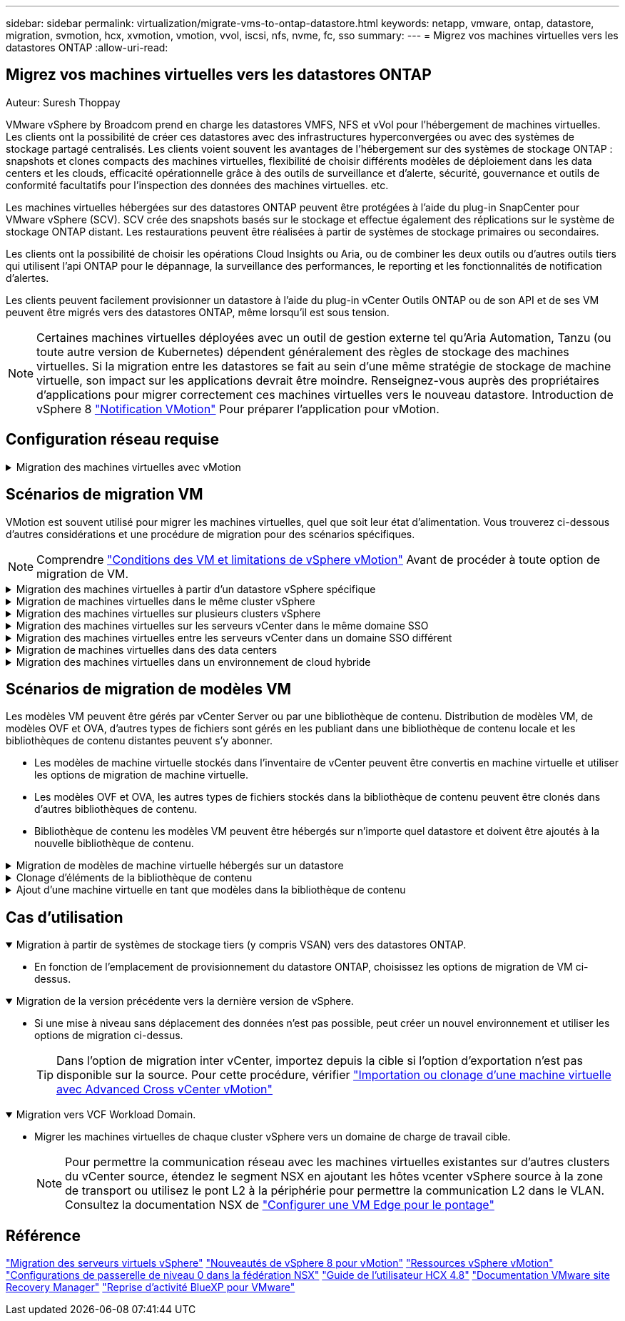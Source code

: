 ---
sidebar: sidebar 
permalink: virtualization/migrate-vms-to-ontap-datastore.html 
keywords: netapp, vmware, ontap, datastore, migration, svmotion, hcx, xvmotion, vmotion, vvol, iscsi, nfs, nvme, fc, sso 
summary:  
---
= Migrez vos machines virtuelles vers les datastores ONTAP
:allow-uri-read: 




== Migrez vos machines virtuelles vers les datastores ONTAP

Auteur: Suresh Thoppay

[role="lead"]
VMware vSphere by Broadcom prend en charge les datastores VMFS, NFS et vVol pour l'hébergement de machines virtuelles. Les clients ont la possibilité de créer ces datastores avec des infrastructures hyperconvergées ou avec des systèmes de stockage partagé centralisés. Les clients voient souvent les avantages de l'hébergement sur des systèmes de stockage ONTAP : snapshots et clones compacts des machines virtuelles, flexibilité de choisir différents modèles de déploiement dans les data centers et les clouds, efficacité opérationnelle grâce à des outils de surveillance et d'alerte, sécurité, gouvernance et outils de conformité facultatifs pour l'inspection des données des machines virtuelles. etc.

Les machines virtuelles hébergées sur des datastores ONTAP peuvent être protégées à l'aide du plug-in SnapCenter pour VMware vSphere (SCV). SCV crée des snapshots basés sur le stockage et effectue également des réplications sur le système de stockage ONTAP distant. Les restaurations peuvent être réalisées à partir de systèmes de stockage primaires ou secondaires.

Les clients ont la possibilité de choisir les opérations Cloud Insights ou Aria, ou de combiner les deux outils ou d'autres outils tiers qui utilisent l'api ONTAP pour le dépannage, la surveillance des performances, le reporting et les fonctionnalités de notification d'alertes.

Les clients peuvent facilement provisionner un datastore à l'aide du plug-in vCenter Outils ONTAP ou de son API et de ses VM peuvent être migrés vers des datastores ONTAP, même lorsqu'il est sous tension.


NOTE: Certaines machines virtuelles déployées avec un outil de gestion externe tel qu'Aria Automation, Tanzu (ou toute autre version de Kubernetes) dépendent généralement des règles de stockage des machines virtuelles. Si la migration entre les datastores se fait au sein d'une même stratégie de stockage de machine virtuelle, son impact sur les applications devrait être moindre. Renseignez-vous auprès des propriétaires d'applications pour migrer correctement ces machines virtuelles vers le nouveau datastore. Introduction de vSphere 8 https://core.vmware.com/resource/vsphere-vmotion-notifications["Notification VMotion"] Pour préparer l'application pour vMotion.



== Configuration réseau requise

.Migration des machines virtuelles avec vMotion
[%collapsible]
====
On suppose que le réseau de stockage double est déjà en place pour le datastore ONTAP afin d'assurer la connectivité, la tolérance aux pannes et l'optimisation des performances.

La migration des machines virtuelles sur les hôtes vSphere est également gérée par l'interface VMKernel de l'hôte vSphere. Pour la migration à chaud (optimisée sur des machines virtuelles), l'interface VMKernel avec le service compatible vMotion est utilisée et, pour la migration à froid (hors machines virtuelles), l'interface VMKernel avec le service de provisionnement activé est utilisée pour le déplacement des données. Si aucune interface valide n'a été trouvée, elle utilise l'interface de gestion pour déplacer les données qui peuvent ne pas être souhaitables pour certaines utilisations.

image::migrate-vms-to-ontap-image02.png[VMkernel avec services activés]

Lorsque vous modifiez l'interface VMKernel, voici l'option permettant d'activer les services requis.

image::migrate-vms-to-ontap-image01.png[Options du service VMkernel]


TIP: Assurez-vous qu'au moins deux cartes réseau de liaison montante active haut débit sont disponibles pour le groupe de ports utilisé par les interfaces vMotion et VMkernel de provisionnement.

====


== Scénarios de migration VM

VMotion est souvent utilisé pour migrer les machines virtuelles, quel que soit leur état d'alimentation. Vous trouverez ci-dessous d'autres considérations et une procédure de migration pour des scénarios spécifiques.


NOTE: Comprendre https://docs.vmware.com/en/VMware-vSphere/8.0/vsphere-vcenter-esxi-management/GUID-0540DF43-9963-4AF9-A4DB-254414DC00DA.html["Conditions des VM et limitations de vSphere vMotion"] Avant de procéder à toute option de migration de VM.

.Migration des machines virtuelles à partir d'un datastore vSphere spécifique
[%collapsible]
====
Suivez la procédure ci-dessous pour migrer des machines virtuelles vers un nouveau datastore à l'aide de l'interface utilisateur.

. Avec le client Web vSphere, sélectionnez le datastore dans l'inventaire du stockage et cliquez sur l'onglet VM.
+
image::migrate-vms-to-ontap-image03.png[Machines virtuelles sur un datastore spécifique]

. Sélectionnez les machines virtuelles à migrer et cliquez avec le bouton droit de la souris pour sélectionner l'option migrer.
+
image::migrate-vms-to-ontap-image04.png[Machines virtuelles à migrer]

. Choisissez l'option permettant de modifier uniquement le stockage, puis cliquez sur Suivant
+
image::migrate-vms-to-ontap-image05.png[Modifier le stockage uniquement]

. Sélectionnez la stratégie de stockage VM souhaitée et choisissez le datastore compatible. Cliquez sur Suivant.
+
image::migrate-vms-to-ontap-image06.png[Datastore conforme à la stratégie de stockage VM]

. Vérifiez et cliquez sur Terminer.
+
image::migrate-vms-to-ontap-image07.png[Examen de la migration du stockage]



Pour migrer des machines virtuelles à l'aide de PowerCLI, voici l'exemple de script.

[source, powershell]
----
#Authenticate to vCenter
Connect-VIServer -server vcsa.sddc.netapp.local -force

# Get all VMs with filter applied for a specific datastore
$vm = Get-DataStore 'vSanDatastore' | Get-VM Har*

#Gather VM Disk info
$vmdisk = $vm | Get-HardDisk

#Gather the desired Storage Policy to set for the VMs. Policy should be available with valid datastores.
$storagepolicy = Get-SPBMStoragePolicy 'NetApp Storage'

#set VM Storage Policy for VM config and its data disks.
$vm, $vmdisk | Get-SPBMEntityConfiguration | Set-SPBMEntityConfiguration -StoragePolicy $storagepolicy

#Migrate VMs to Datastore specified by Policy
$vm | Move-VM -Datastore (Get-SPBMCompatibleStorage -StoragePolicy $storagepolicy)

#Ensure VM Storage Policy remains compliant.
$vm, $vmdisk | Get-SPBMEntityConfiguration
----
====
.Migration de machines virtuelles dans le même cluster vSphere
[%collapsible]
====
Suivez la procédure ci-dessous pour migrer des machines virtuelles vers un nouveau datastore à l'aide de l'interface utilisateur.

. Avec vSphere Web client, sélectionnez le cluster dans l'inventaire des hôtes et des clusters et cliquez sur l'onglet VM.
+
image::migrate-vms-to-ontap-image08.png[VM sur un cluster spécifique]

. Sélectionnez les machines virtuelles à migrer et cliquez avec le bouton droit de la souris pour sélectionner l'option migrer.
+
image::migrate-vms-to-ontap-image04.png[Machines virtuelles à migrer]

. Choisissez l'option permettant de modifier uniquement le stockage, puis cliquez sur Suivant
+
image::migrate-vms-to-ontap-image05.png[Modifier le stockage uniquement]

. Sélectionnez la stratégie de stockage VM souhaitée et choisissez le datastore compatible. Cliquez sur Suivant.
+
image::migrate-vms-to-ontap-image06.png[Datastore conforme à la stratégie de stockage VM]

. Vérifiez et cliquez sur Terminer.
+
image::migrate-vms-to-ontap-image07.png[Examen de la migration du stockage]



Pour migrer des machines virtuelles à l'aide de PowerCLI, voici l'exemple de script.

[source, powershell]
----
#Authenticate to vCenter
Connect-VIServer -server vcsa.sddc.netapp.local -force

# Get all VMs with filter applied for a specific cluster
$vm = Get-Cluster 'vcf-m01-cl01' | Get-VM Aria*

#Gather VM Disk info
$vmdisk = $vm | Get-HardDisk

#Gather the desired Storage Policy to set for the VMs. Policy should be available with valid datastores.
$storagepolicy = Get-SPBMStoragePolicy 'NetApp Storage'

#set VM Storage Policy for VM config and its data disks.
$vm, $vmdisk | Get-SPBMEntityConfiguration | Set-SPBMEntityConfiguration -StoragePolicy $storagepolicy

#Migrate VMs to Datastore specified by Policy
$vm | Move-VM -Datastore (Get-SPBMCompatibleStorage -StoragePolicy $storagepolicy)

#Ensure VM Storage Policy remains compliant.
$vm, $vmdisk | Get-SPBMEntityConfiguration
----

TIP: Lorsque le cluster de datastores est utilisé avec DRS (Dynamic Resource Scheduling) de stockage entièrement automatisé et que les deux datastores (source et cible) sont du même type (VMFS/NFS/vVol), conservez les deux datastores dans le même cluster de stockage et migrez les VM depuis le datastore source en activant le mode de maintenance sur la source. L'expérience sera similaire au traitement des hôtes de calcul à des fins de maintenance.

====
.Migration des machines virtuelles sur plusieurs clusters vSphere
[%collapsible]
====

NOTE: Reportez-vous à https://docs.vmware.com/en/VMware-vSphere/8.0/vsphere-vcenter-esxi-management/GUID-03E7E5F9-06D9-463F-A64F-D4EC20DAF22E.html["Compatibilité CPU et compatibilité vSphere Enhanced vMotion"] Lorsque les hôtes source et cible sont d'une famille ou d'un modèle de processeur différent.

Suivez la procédure ci-dessous pour migrer des machines virtuelles vers un nouveau datastore à l'aide de l'interface utilisateur.

. Avec vSphere Web client, sélectionnez le cluster dans l'inventaire des hôtes et des clusters et cliquez sur l'onglet VM.
+
image::migrate-vms-to-ontap-image08.png[VM sur un cluster spécifique]

. Sélectionnez les machines virtuelles à migrer et cliquez avec le bouton droit de la souris pour sélectionner l'option migrer.
+
image::migrate-vms-to-ontap-image04.png[Machines virtuelles à migrer]

. Choisissez une option pour modifier les ressources de calcul et de stockage, puis cliquez sur Suivant
+
image::migrate-vms-to-ontap-image09.png[Modifiez les ressources de calcul et de stockage]

. Naviguez dans le cluster et choisissez celui qu'il vous faut pour migrer.
+
image::migrate-vms-to-ontap-image12.png[Sélectionnez le cluster cible]

. Sélectionnez la stratégie de stockage VM souhaitée et choisissez le datastore compatible. Cliquez sur Suivant.
+
image::migrate-vms-to-ontap-image13.png[Datastore conforme à la stratégie de stockage VM]

. Sélectionnez le dossier VM pour placer les VM cibles.
+
image::migrate-vms-to-ontap-image14.png[Sélection du dossier VM cible]

. Sélectionnez le groupe de ports cible.
+
image::migrate-vms-to-ontap-image15.png[Sélection du groupe de ports cible]

. Vérifiez et cliquez sur Terminer.
+
image::migrate-vms-to-ontap-image07.png[Examen de la migration du stockage]



Pour migrer des machines virtuelles à l'aide de PowerCLI, voici l'exemple de script.

[source, powershell]
----
#Authenticate to vCenter
Connect-VIServer -server vcsa.sddc.netapp.local -force

# Get all VMs with filter applied for a specific cluster
$vm = Get-Cluster 'vcf-m01-cl01' | Get-VM Aria*

#Gather VM Disk info
$vmdisk = $vm | Get-HardDisk

#Gather the desired Storage Policy to set for the VMs. Policy should be available with valid datastores.
$storagepolicy = Get-SPBMStoragePolicy 'NetApp Storage'

#set VM Storage Policy for VM config and its data disks.
$vm, $vmdisk | Get-SPBMEntityConfiguration | Set-SPBMEntityConfiguration -StoragePolicy $storagepolicy

#Migrate VMs to another cluster and Datastore specified by Policy
$vm | Move-VM -Destination (Get-Cluster 'Target Cluster') -Datastore (Get-SPBMCompatibleStorage -StoragePolicy $storagepolicy)

#When Portgroup is specific to each cluster, replace the above command with
$vm | Move-VM -Destination (Get-Cluster 'Target Cluster') -Datastore (Get-SPBMCompatibleStorage -StoragePolicy $storagepolicy) -PortGroup (Get-VirtualPortGroup 'VLAN 101')

#Ensure VM Storage Policy remains compliant.
$vm, $vmdisk | Get-SPBMEntityConfiguration
----
====
.Migration des machines virtuelles sur les serveurs vCenter dans le même domaine SSO
[#vmotion-same-sso%collapsible]
====
Suivez la procédure ci-dessous pour migrer des machines virtuelles vers un nouveau serveur vCenter répertorié sur la même interface utilisateur du client vSphere.


NOTE: Pour connaître les exigences supplémentaires telles que les versions vCenter source et cible, etc., vérifiez https://docs.vmware.com/en/VMware-vSphere/8.0/vsphere-vcenter-esxi-management/GUID-DAD0C40A-7F66-44CF-B6E8-43A0153ABE81.html["Documentation vSphere sur les exigences relatives à vMotion entre instances de serveur vCenter"]

. Avec vSphere Web client, sélectionnez le cluster dans l'inventaire des hôtes et des clusters et cliquez sur l'onglet VM.
+
image::migrate-vms-to-ontap-image08.png[VM sur un cluster spécifique]

. Sélectionnez les machines virtuelles à migrer et cliquez avec le bouton droit de la souris pour sélectionner l'option migrer.
+
image::migrate-vms-to-ontap-image04.png[Machines virtuelles à migrer]

. Choisissez une option pour modifier les ressources de calcul et de stockage, puis cliquez sur Suivant
+
image::migrate-vms-to-ontap-image09.png[Modifiez les ressources de calcul et de stockage]

. Sélectionnez le cluster cible dans le serveur vCenter cible.
+
image::migrate-vms-to-ontap-image12.png[Sélectionnez le cluster cible]

. Sélectionnez la stratégie de stockage VM souhaitée et choisissez le datastore compatible. Cliquez sur Suivant.
+
image::migrate-vms-to-ontap-image13.png[Datastore conforme à la stratégie de stockage VM]

. Sélectionnez le dossier VM pour placer les VM cibles.
+
image::migrate-vms-to-ontap-image14.png[Sélection du dossier VM cible]

. Sélectionnez le groupe de ports cible.
+
image::migrate-vms-to-ontap-image15.png[Sélection du groupe de ports cible]

. Vérifiez les options de migration et cliquez sur Terminer.
+
image::migrate-vms-to-ontap-image07.png[Examen de la migration du stockage]



Pour migrer des machines virtuelles à l'aide de PowerCLI, voici l'exemple de script.

[source, powershell]
----
#Authenticate to Source vCenter
$sourcevc = Connect-VIServer -server vcsa01.sddc.netapp.local -force
$targetvc = Connect-VIServer -server vcsa02.sddc.netapp.local -force

# Get all VMs with filter applied for a specific cluster
$vm = Get-Cluster 'vcf-m01-cl01'  -server $sourcevc| Get-VM Win*

#Gather the desired Storage Policy to set for the VMs. Policy should be available with valid datastores.
$storagepolicy = Get-SPBMStoragePolicy 'iSCSI' -server $targetvc

#Migrate VMs to target vCenter
$vm | Move-VM -Destination (Get-Cluster 'Target Cluster' -server $targetvc) -Datastore (Get-SPBMCompatibleStorage -StoragePolicy $storagepolicy -server $targetvc) -PortGroup (Get-VirtualPortGroup 'VLAN 101' -server $targetvc)

$targetvm = Get-Cluster 'Target Cluster' -server $targetvc | Get-VM Win*

#Gather VM Disk info
$targetvmdisk = $targetvm | Get-HardDisk

#set VM Storage Policy for VM config and its data disks.
$targetvm, $targetvmdisk | Get-SPBMEntityConfiguration | Set-SPBMEntityConfiguration -StoragePolicy $storagepolicy

#Ensure VM Storage Policy remains compliant.
$targetvm, $targetvmdisk | Get-SPBMEntityConfiguration
----
====
.Migration des machines virtuelles entre les serveurs vCenter dans un domaine SSO différent
[%collapsible]
====

NOTE: Ce scénario suppose que la communication existe entre les serveurs vCenter. Sinon, vérifiez le scénario d'emplacement de centre de données dans la liste ci-dessous. Pour connaître les conditions préalables, vérifiez https://docs.vmware.com/en/VMware-vSphere/8.0/vsphere-vcenter-esxi-management/GUID-1960B6A6-59CD-4B34-8FE5-42C19EE8422A.html["Documentation vSphere sur Advanced Cross vCenter vMotion"]

Suivez la procédure ci-dessous pour migrer des machines virtuelles vers un serveur vCenter différent à l'aide de l'interface utilisateur.

. Avec vSphere Web client, sélectionnez le serveur vCenter source et cliquez sur l'onglet VM.
+
image::migrate-vms-to-ontap-image10.png[Machines virtuelles sur le vCenter source]

. Sélectionnez les machines virtuelles à migrer et cliquez avec le bouton droit de la souris pour sélectionner l'option migrer.
+
image::migrate-vms-to-ontap-image04.png[Machines virtuelles à migrer]

. Choisissez l'option exportation Cross vCenter Server, puis cliquez sur Suivant
+
image::migrate-vms-to-ontap-image11.png[Exportation entre serveurs vCenter]

+

TIP: La machine virtuelle peut également être importée depuis le serveur vCenter cible. Pour cette procédure, vérifier https://docs.vmware.com/en/VMware-vSphere/8.0/vsphere-vcenter-esxi-management/GUID-ED703E35-269C-48E0-A34D-CCBB26BFD93E.html["Importation ou clonage d'une machine virtuelle avec Advanced Cross vCenter vMotion"]

. Indiquez les informations d'identification vCenter et cliquez sur connexion.
+
image::migrate-vms-to-ontap-image23.png[Informations d'identification vCenter]

. Confirmez et acceptez l'empreinte du certificat SSL du serveur vCenter
+
image::migrate-vms-to-ontap-image24.png[Empreinte SSL]

. Développez vCenter cible et sélectionnez le cluster de calcul cible.
+
image::migrate-vms-to-ontap-image25.png[Sélectionnez le cluster de calcul cible]

. Sélectionnez le datastore cible en fonction de la stratégie de stockage VM.
+
image::migrate-vms-to-ontap-image26.png[sélectionnez le datastore cible]

. Sélectionnez le dossier VM cible.
+
image::migrate-vms-to-ontap-image27.png[Sélectionnez le dossier VM cible]

. Sélectionnez le groupe de ports VM pour chaque mappage de carte d'interface réseau.
+
image::migrate-vms-to-ontap-image28.png[Sélectionnez le groupe de ports cible]

. Vérifiez et cliquez sur Terminer pour démarrer vMotion sur les serveurs vCenter.
+
image::migrate-vms-to-ontap-image29.png[Revue des opérations Cross vMotion]



Pour migrer des machines virtuelles à l'aide de PowerCLI, voici l'exemple de script.

[source, powershell]
----
#Authenticate to Source vCenter
$sourcevc = Connect-VIServer -server vcsa01.sddc.netapp.local -force
$targetvc = Connect-VIServer -server vcsa02.sddc.netapp.local -force

# Get all VMs with filter applied for a specific cluster
$vm = Get-Cluster 'Source Cluster'  -server $sourcevc| Get-VM Win*

#Gather the desired Storage Policy to set for the VMs. Policy should be available with valid datastores.
$storagepolicy = Get-SPBMStoragePolicy 'iSCSI' -server $targetvc

#Migrate VMs to target vCenter
$vm | Move-VM -Destination (Get-Cluster 'Target Cluster' -server $targetvc) -Datastore (Get-SPBMCompatibleStorage -StoragePolicy $storagepolicy -server $targetvc) -PortGroup (Get-VirtualPortGroup 'VLAN 101' -server $targetvc)

$targetvm = Get-Cluster 'Target Cluster' -server $targetvc | Get-VM Win*

#Gather VM Disk info
$targetvmdisk = $targetvm | Get-HardDisk

#set VM Storage Policy for VM config and its data disks.
$targetvm, $targetvmdisk | Get-SPBMEntityConfiguration | Set-SPBMEntityConfiguration -StoragePolicy $storagepolicy

#Ensure VM Storage Policy remains compliant.
$targetvm, $targetvmdisk | Get-SPBMEntityConfiguration
----
====
.Migration de machines virtuelles dans des data centers
[%collapsible]
====
* Lorsque le trafic de couche 2 est étendu entre les data centers à l'aide de la fédération NSX ou d'autres options, suivez la procédure de migration des machines virtuelles sur les serveurs vCenter.
* HCX fournit divers https://docs.vmware.com/en/VMware-HCX/4.8/hcx-user-guide/GUID-8A31731C-AA28-4714-9C23-D9E924DBB666.html["types de migration"] Y compris Replication Assisted vMotion dans les data centers pour déplacer les machines virtuelles sans temps d'indisponibilité.
* https://docs.vmware.com/en/Site-Recovery-Manager/index.html["Site Recovery Manager (SRM)"] Est généralement destiné à la reprise sur incident et est souvent utilisé pour les migrations planifiées en utilisant la réplication basée sur des baies de stockage.
* Utilisation continue des produits de protection des données (CDP) https://core.vmware.com/resource/vmware-vsphere-apis-io-filtering-vaio#section1["VSphere API for IO (VAIO)"] Pour intercepter les données et envoyer une copie à un emplacement distant pour une solution RPO proche de zéro.
* Les produits de sauvegarde et de restauration peuvent également être utilisés. Mais elles entraînent souvent une durée de restauration plus longue.
* https://docs.netapp.com/us-en/bluexp-disaster-recovery/get-started/dr-intro.html["Reprise d'activité BlueXP en tant que service (DRaaS)"] Utilise la réplication basée sur les baies de stockage et automatise certaines tâches pour restaurer les VM sur le site cible.


====
.Migration des machines virtuelles dans un environnement de cloud hybride
[%collapsible]
====
* https://docs.vmware.com/en/VMware-Cloud/services/vmware-cloud-gateway-administration/GUID-91C57891-4D61-4F4C-B580-74F3000B831D.html["Configurer le mode lié hybride"] et suivre la procédure de link:#vmotion-same-sso["Migration des machines virtuelles sur les serveurs vCenter dans le même domaine SSO"]
* HCX fournit divers https://docs.vmware.com/en/VMware-HCX/4.8/hcx-user-guide/GUID-8A31731C-AA28-4714-9C23-D9E924DBB666.html["types de migration"] Y compris Replication Assisted vMotion dans les data centers pour déplacer la machine virtuelle lorsqu'elle est sous tension.
+
** https://docs.netapp.com/us-en/netapp-solutions/ehc/aws-migrate-vmware-hcx.html[] [Tr 4942 : migrer les workloads vers le datastore FSX ONTAP à l'aide de VMware HCX]
** https://docs.netapp.com/us-en/netapp-solutions/ehc/azure-migrate-vmware-hcx.html[] [Tr-4940 : migration des workloads vers un datastore Azure NetApp Files à l'aide de VMware HCX - Guide de démarrage rapide]
** https://docs.netapp.com/us-en/netapp-solutions/ehc/gcp-migrate-vmware-hcx.html[] [Migrer les charges de travail vers le datastore NetApp Cloud Volume Service sur Google Cloud VMware Engine à l'aide de VMware HCX - Guide pour un démarrage rapide]


* https://docs.netapp.com/us-en/bluexp-disaster-recovery/get-started/dr-intro.html["Reprise d'activité BlueXP en tant que service (DRaaS)"] Utilise la réplication basée sur les baies de stockage et automatise certaines tâches pour restaurer les VM sur le site cible.
* Avec les produits CDP (Continuous Data protection) pris en charge qui utilisent https://core.vmware.com/resource/vmware-vsphere-apis-io-filtering-vaio#section1["VSphere API for IO (VAIO)"] Pour intercepter les données et envoyer une copie à un emplacement distant pour une solution RPO proche de zéro.



TIP: Lorsque la VM source réside dans un datastore vVol bloc, elle peut être répliquée avec SnapMirror dans Amazon FSX pour NetApp ONTAP ou Cloud Volumes ONTAP (CVO) chez d'autres fournisseurs de cloud pris en charge et consommée en tant que volume iSCSI avec des VM cloud natives.

====


== Scénarios de migration de modèles VM

Les modèles VM peuvent être gérés par vCenter Server ou par une bibliothèque de contenu. Distribution de modèles VM, de modèles OVF et OVA, d'autres types de fichiers sont gérés en les publiant dans une bibliothèque de contenu locale et les bibliothèques de contenu distantes peuvent s'y abonner.

* Les modèles de machine virtuelle stockés dans l'inventaire de vCenter peuvent être convertis en machine virtuelle et utiliser les options de migration de machine virtuelle.
* Les modèles OVF et OVA, les autres types de fichiers stockés dans la bibliothèque de contenu peuvent être clonés dans d'autres bibliothèques de contenu.
* Bibliothèque de contenu les modèles VM peuvent être hébergés sur n'importe quel datastore et doivent être ajoutés à la nouvelle bibliothèque de contenu.


.Migration de modèles de machine virtuelle hébergés sur un datastore
[%collapsible]
====
. Dans le client Web vSphere, cliquez avec le bouton droit de la souris sur le modèle de machine virtuelle dans la vue du dossier VM et Templates et sélectionnez l'option à convertir en machine virtuelle.
+
image::migrate-vms-to-ontap-image16.png[Convertir le modèle de machine virtuelle en machine virtuelle]

. Une fois la conversion effectuée en tant que VM, suivez les options de migration VM.


====
.Clonage d'éléments de la bibliothèque de contenu
[%collapsible]
====
. Dans vSphere Web client, sélectionnez bibliothèques de contenu
+
image::migrate-vms-to-ontap-image17.png[Sélection de la bibliothèque de contenu]

. Sélectionnez la bibliothèque de contenu dans laquelle vous souhaitez cloner l'élément
. Cliquez avec le bouton droit de la souris sur l'élément et cliquez sur Cloner l'élément ..
+
image::migrate-vms-to-ontap-image18.png[Cloner un élément de bibliothèque de contenu]

+

WARNING: Si vous utilisez le menu d'action, assurez-vous que l'objet cible correct est répertorié pour effectuer l'action.

. Sélectionnez la bibliothèque de contenu cible et cliquez sur OK.
+
image::migrate-vms-to-ontap-image19.png[Sélection de la bibliothèque de contenu cible]

. Vérifiez que l'élément est disponible dans la bibliothèque de contenu cible.
+
image::migrate-vms-to-ontap-image20.png[Vérification de l'élément de clone]



Voici l'exemple de script PowerCLI pour copier les éléments libary de contenu de la bibliothèque de contenu CL01 vers CL02.

[source, powershell]
----
#Authenticate to vCenter Server(s)
$sourcevc = Connect-VIServer -server 'vcenter01.domain' -force
$targetvc = Connect-VIServer -server 'vcenter02.domain' -force

#Copy content library items from source vCenter content library CL01 to target vCenter content library CL02.
Get-ContentLibaryItem -ContentLibary (Get-ContentLibary 'CL01' -Server $sourcevc) | Where-Object { $_.ItemType -ne 'vm-template' } | Copy-ContentLibaryItem -ContentLibrary (Get-ContentLibary 'CL02' -Server $targetvc)

----
====
.Ajout d'une machine virtuelle en tant que modèles dans la bibliothèque de contenu
[%collapsible]
====
. Dans le client Web vSphere, sélectionnez la machine virtuelle et cliquez avec le bouton droit de la souris pour choisir Cloner comme modèle dans la bibliothèque
+
image::migrate-vms-to-ontap-image21.png[Clone de machine virtuelle en tant que modèle dans libary]

+

TIP: Lorsque le modèle de machine virtuelle est sélectionné pour le clonage dans libary, il peut uniquement le stocker comme modèle OVF & OVA et non comme modèle de machine virtuelle.

. Confirmez que le type de modèle est sélectionné comme modèle VM et suivez les instructions de l'assistant pour terminer l'opération.
+
image::migrate-vms-to-ontap-image22.png[Sélection du type de modèle]

+

NOTE: Pour plus d'informations sur les modèles de machines virtuelles dans la bibliothèque de contenu, consultez https://docs.vmware.com/en/VMware-vSphere/8.0/vsphere-vm-administration/GUID-E9EAF7AC-1C08-441A-AB80-0BAA1EAF9F0A.html["Guide d'administration de vSphere VM"]



====


== Cas d'utilisation

.Migration à partir de systèmes de stockage tiers (y compris VSAN) vers des datastores ONTAP.
[%collapsible%open]
====
* En fonction de l'emplacement de provisionnement du datastore ONTAP, choisissez les options de migration de VM ci-dessus.


====
.Migration de la version précédente vers la dernière version de vSphere.
[%collapsible%open]
====
* Si une mise à niveau sans déplacement des données n'est pas possible, peut créer un nouvel environnement et utiliser les options de migration ci-dessus.
+

TIP: Dans l'option de migration inter vCenter, importez depuis la cible si l'option d'exportation n'est pas disponible sur la source. Pour cette procédure, vérifier https://docs.vmware.com/en/VMware-vSphere/8.0/vsphere-vcenter-esxi-management/GUID-ED703E35-269C-48E0-A34D-CCBB26BFD93E.html["Importation ou clonage d'une machine virtuelle avec Advanced Cross vCenter vMotion"]



====
.Migration vers VCF Workload Domain.
[%collapsible%open]
====
* Migrer les machines virtuelles de chaque cluster vSphere vers un domaine de charge de travail cible.
+

NOTE: Pour permettre la communication réseau avec les machines virtuelles existantes sur d'autres clusters du vCenter source, étendez le segment NSX en ajoutant les hôtes vcenter vSphere source à la zone de transport ou utilisez le pont L2 à la périphérie pour permettre la communication L2 dans le VLAN. Consultez la documentation NSX de https://docs.vmware.com/en/VMware-NSX/4.1/administration/GUID-0E28AC86-9A87-47D4-BE25-5E425DAF7585.html["Configurer une VM Edge pour le pontage"]



====


== Référence

https://docs.vmware.com/en/VMware-vSphere/8.0/vsphere-vcenter-esxi-management/GUID-FE2B516E-7366-4978-B75C-64BF0AC676EB.html["Migration des serveurs virtuels vSphere"]
https://core.vmware.com/blog/whats-new-vsphere-8-vmotion["Nouveautés de vSphere 8 pour vMotion"]
https://core.vmware.com/vmotion["Ressources vSphere vMotion"]
https://docs.vmware.com/en/VMware-NSX/4.1/administration/GUID-47F34658-FA46-4160-B2E0-4EAE722B43F0.html["Configurations de passerelle de niveau 0 dans la fédération NSX"]
https://docs.vmware.com/en/VMware-HCX/4.8/hcx-user-guide/GUID-BFD7E194-CFE5-4259-B74B-991B26A51758.html["Guide de l'utilisateur HCX 4.8"]
https://docs.vmware.com/en/Site-Recovery-Manager/index.html["Documentation VMware site Recovery Manager"]
https://docs.netapp.com/us-en/bluexp-disaster-recovery/get-started/dr-intro.html["Reprise d'activité BlueXP pour VMware"]
